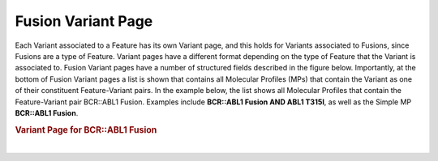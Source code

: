 Fusion Variant Page
===================

Each Variant associated to a Feature has its own Variant page, and this holds for Variants associated to Fusions, since Fusions are a type of Feature. Variant pages have a different format depending on the type of Feature that the Variant is associated to. Fusion Variant pages have a number of structured fields described in the figure below. Importantly, at the bottom of Fusion Variant pages a list is shown that contains all Molecular Profiles (MPs) that contain the Variant as one of their constituent Feature-Variant pairs. In the example below, the list shows all Molecular Profiles that contain the Feature-Variant pair BCR::ABL1 Fusion. Examples include **BCR::ABL1 Fusion AND ABL1 T315I**, as well as the Simple MP **BCR::ABL1 Fusion**.


.. rubric:: Variant Page for BCR::ABL1 Fusion

..
  Filename: BGA-113_variant-group_model  Artboard: model

.. thumbnail:: /images/fusin_5.png
   :alt: Variant Page for BCR::ABL1 Fusion
   :title: Figure 1: Variant page for BCR::ABL1 with Fusion bucket Variant type 
   :show_caption: True

|

